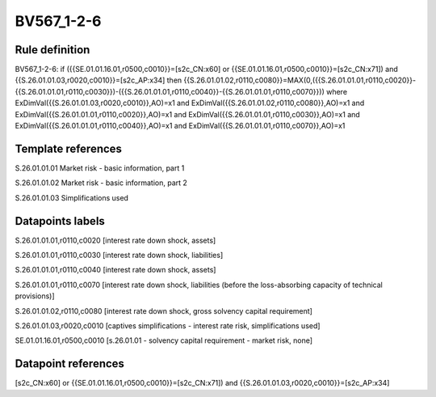 ===========
BV567_1-2-6
===========

Rule definition
---------------

BV567_1-2-6: if ({{SE.01.01.16.01,r0500,c0010}}=[s2c_CN:x60] or {{SE.01.01.16.01,r0500,c0010}}=[s2c_CN:x71]) and {{S.26.01.01.03,r0020,c0010}}=[s2c_AP:x34] then {{S.26.01.01.02,r0110,c0080}}=MAX(0,({{S.26.01.01.01,r0110,c0020}}-{{S.26.01.01.01,r0110,c0030}})-({{S.26.01.01.01,r0110,c0040}}-{{S.26.01.01.01,r0110,c0070}})) where ExDimVal({{S.26.01.01.03,r0020,c0010}},AO)=x1 and ExDimVal({{S.26.01.01.02,r0110,c0080}},AO)=x1 and ExDimVal({{S.26.01.01.01,r0110,c0020}},AO)=x1 and ExDimVal({{S.26.01.01.01,r0110,c0030}},AO)=x1 and ExDimVal({{S.26.01.01.01,r0110,c0040}},AO)=x1 and ExDimVal({{S.26.01.01.01,r0110,c0070}},AO)=x1


Template references
-------------------

S.26.01.01.01 Market risk - basic information, part 1

S.26.01.01.02 Market risk - basic information, part 2

S.26.01.01.03 Simplifications used


Datapoints labels
-----------------

S.26.01.01.01,r0110,c0020 [interest rate down shock, assets]

S.26.01.01.01,r0110,c0030 [interest rate down shock, liabilities]

S.26.01.01.01,r0110,c0040 [interest rate down shock, assets]

S.26.01.01.01,r0110,c0070 [interest rate down shock, liabilities (before the loss-absorbing capacity of technical provisions)]

S.26.01.01.02,r0110,c0080 [interest rate down shock, gross solvency capital requirement]

S.26.01.01.03,r0020,c0010 [captives simplifications - interest rate risk, simplifications used]

SE.01.01.16.01,r0500,c0010 [s.26.01.01 - solvency capital requirement - market risk, none]



Datapoint references
--------------------

[s2c_CN:x60] or {{SE.01.01.16.01,r0500,c0010}}=[s2c_CN:x71]) and {{S.26.01.01.03,r0020,c0010}}=[s2c_AP:x34]